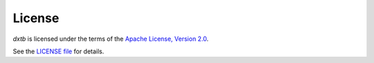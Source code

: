 .. _about-license:

License
=======

*dxtb* is licensed under the terms of the `Apache License, Version 2.0 <http://www.apache.org/licenses/LICENSE-2.0>`__.

See the `LICENSE file <https://github.com/grimme-lab/dxtb/blob/main/LICENSE>`__ for details.
